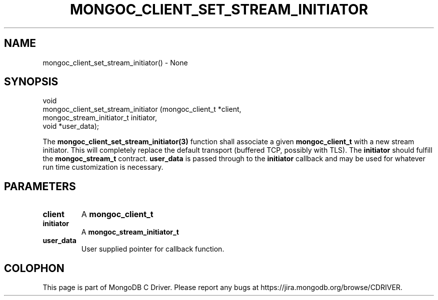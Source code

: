 .\" This manpage is Copyright (C) 2016 MongoDB, Inc.
.\" 
.\" Permission is granted to copy, distribute and/or modify this document
.\" under the terms of the GNU Free Documentation License, Version 1.3
.\" or any later version published by the Free Software Foundation;
.\" with no Invariant Sections, no Front-Cover Texts, and no Back-Cover Texts.
.\" A copy of the license is included in the section entitled "GNU
.\" Free Documentation License".
.\" 
.TH "MONGOC_CLIENT_SET_STREAM_INITIATOR" "3" "2016\(hy10\(hy19" "MongoDB C Driver"
.SH NAME
mongoc_client_set_stream_initiator() \- None
.SH "SYNOPSIS"

.nf
.nf
void
mongoc_client_set_stream_initiator (mongoc_client_t          *client,
                                    mongoc_stream_initiator_t initiator,
                                    void                     *user_data);
.fi
.fi

The
.B mongoc_client_set_stream_initiator(3)
function shall associate a given
.B mongoc_client_t
with a new stream initiator. This will completely replace the default transport (buffered TCP, possibly with TLS). The
.B initiator
should fulfill the
.B mongoc_stream_t
contract.
.B user_data
is passed through to the
.B initiator
callback and may be used for whatever run time customization is necessary.

.SH "PARAMETERS"

.TP
.B
client
A
.B mongoc_client_t
.
.LP
.TP
.B
initiator
A
.B mongoc_stream_initiator_t
.
.LP
.TP
.B
user_data
User supplied pointer for callback function.
.LP


.B
.SH COLOPHON
This page is part of MongoDB C Driver.
Please report any bugs at https://jira.mongodb.org/browse/CDRIVER.
